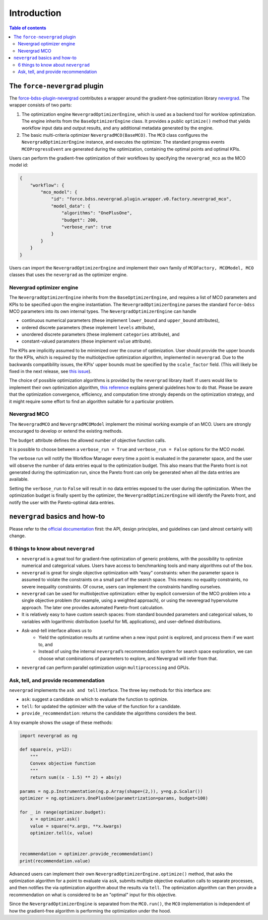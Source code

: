 Introduction
------------

.. contents:: Table of contents


******************************
The ``force-nevergrad`` plugin
******************************

The `force-bdss-plugin-nevergrad  <https://github.com/force-h2020/force-bdss-plugin-nevergrad>`_ contributes a wrapper
around the gradient-free optimization library `nevergrad <https://github.com/facebookresearch/nevergrad>`_.
The wrapper consists of two parts:

#. The optimization engine ``NevergradOptimizerEngine``, which is used as a backend tool
   for worklow optimization.
   The engine inherits from the ``BaseOptimizerEngine`` class.
   It provides a public ``optimize()`` method that  yields workflow input data and output results, and any additional
   metadata generated by the engine.
#. The basic multi-criteria optimizer ``NevergradMCO(BaseMCO)``. The ``MCO`` class configures the ``NevergradOptimizerEngine``
   instance, and executes the optimizer.
   The standard progress events ``MCOProgressEvent`` are generated during the optimization, containing the optimal points and
   optimal KPIs.

Users can perform the gradient-free optimization of their workflows by specifying the ``nevergrad_mco`` as the MCO model id:

.. code-block:: json

    {
        "workflow": {
            "mco_model": {
                "id": "force.bdss.nevergrad.plugin.wrapper.v0.factory.nevergrad_mco",
                "model_data": {
                    "algorithms": "OnePlusOne",
                    "budget": 200,
                    "verbose_run": true
                }
            }
        }
    }

Users can import the ``NevergradOptimizerEngine`` and implement their own family of ``MCOFactory, MCOModel, MCO`` classes
that uses the ``nevergrad`` as the optimizer engine.


Nevergrad optimizer engine
################################


The ``NevergradOptimizerEngine`` inherits from the ``BaseOptimizerEngine``, and requires a list of MCO parameters and KPIs
to be specified upon the engine instantiation.
The ``NevergradOptimizerEngine`` parses the standard ``force-bdss`` MCO parameters into its own internal types.
The ``NevergradOptimizerEngine`` can handle

* continuous numerical parameters (these implement ``lower_bound`` and ``upper_bound`` attributes),
* ordered discrete parameters (these implement ``levels`` attribute),
* unordered discrete parameters (these implement ``categories`` attribute), and
* constant-valued paramaters (these implement ``value`` attribute).

The KPIs are implicitly assumed to be minimized over the course of optimization.
User should provide the upper bounds for the KPIs, which is required by the multiobjective optimization algorithm,
implemented in ``nevergrad``.
Due to the backwards compatibility issues, the KPIs' upper bounds must be specified by the ``scale_factor`` field.
(This will likely be fixed in the next release, see `this issue <https://github.com/force-h2020/force-bdss/issues/293>`_).

The choice of possible optimization algorithms is provided by the ``nevergrad`` library itself.
If users would like to implement their own optimization algorithm,
`this reference <https://github.com/facebookresearch/nevergrad/blob/master/docs/contributing.rst#adding-an-algorithm>`_
explains general guidelines how to do that.
Please be aware that the optimization convergence, efficiency, and computation time strongly depends on the optimization strategy,
and it might require some effort to find an algorithm suitable for a particular problem.


Nevergrad MCO
################################

The ``NevergradMCO`` and ``NevergradMCOModel`` implement the minimal working example of an MCO.
Users are strongly encouraged to develop or extend the existing methods.

The ``budget`` attribute defines the allowed number of objective function calls.

It is possible to choose between a ``verbose_run = True`` and ``verbose_run = False`` options for the MCO model.

The verbose run will notify the Workflow Manager every time a point is evaluated in the parameter space, and the user will
observe the number of data entries equal to the optimization budget.
This also means that the Pareto front is not generated during the optimization run, since the Pareto front can only be
generated when all the data entries are available.

Setting the ``verbose_run`` to ``False`` will result in no data entries exposed to the user during the optimization.
When the optimization budget is finally spent by the optimizer, the ``NevergradOptimizerEngine`` will identify the Pareto front,
and notify the user with the Pareto-optimal data entries.


*******************************
``nevergrad`` basics and how-to
*******************************

Please refer to the `official documentation <https://github.com/facebookresearch/nevergrad/tree/master/docs>`_ first:
the API, design principles, and guidelines can (and almost certainly will) change.

6 things to know about ``nevergrad``
####################################

* ``nevergrad`` is a great tool for gradient-free optimization of generic problems, with the possibility to optimize numerical
  and categorical values. Users have access to benchmarking tools and many algorithms out of the box.
* ``nevergrad`` is great for single objective optimization with “easy” constraints: when the parameter space is assumed to
  violate the constraints on a small part of the search space. This means: no equality constraints, no severe inequality
  constraints. Of course, users can implement the constraints handling ourselves.
* ``nevergrad`` can be used for multiobjective optimization: either by explicit conversion of the MCO problem into a single
  objective problem (for example, using a weighted approach), or using the neveregrad hypervolume approach. The later
  one provides automated Pareto-front calculation.
* It is relatively easy to have custom search spaces: from standard bounded parameters and categorical values,
  to variables with logarithmic distribution (useful for ML applications), and user-defined distributions.
* Ask-and-tell interface allows us to
    * Yield the optimization results at runtime when a new input point is explored, and process them if we want to, and
    * Instead of using the internal ``nevergrad``’s recommendation system for search space exploration, we can
      choose what combinations of parameters to explore, and Nevergrad will infer from that.
* ``nevergrad`` can perform parallel optimization usign ``multiprocessing`` and GPUs.


Ask, tell, and provide recommendation
#####################################

``nevergrad`` implements the ``ask and tell`` interface.
The three key methods for this interface are:

* ``ask``: suggest a candidate on which to evaluate the function to optimize.
* ``tell``: for updated the optimizer with the value of the function for a candidate.
* ``provide_recommendation``: returns the candidate the algorithms considers the best.

A toy example shows the usage of these methods:

.. code-block:: python

    import nevergrad as ng

    def square(x, y=12):
        """
        Convex objective function
        """
        return sum((x - 1.5) ** 2) + abs(y)

    params = ng.p.Instrumentation(ng.p.Array(shape=(2,)), y=ng.p.Scalar())
    optimizer = ng.optimizers.OnePlusOne(parametrization=params, budget=100)

    for _ in range(optimizer.budget):
        x = optimizer.ask()
        value = square(*x.args, **x.kwargs)
        optimizer.tell(x, value)


    recommendation = optimizer.provide_recommendation()
    print(recommendation.value)

Advanced users can implement their own ``NevergradOptimizerEngine.optimize()`` method, that asks the
optimization algorithm for a point to evaluate via ``ask``, submits multiple objective evaluation calls to separate
processes, and then notifies the via optimization algorithm about the results via ``tell``.
The optimization algorithm can then provide a recommendation on what is considered to be an "optimal" input for this
objective.

Since the ``NevergradOptimizerEngine`` is separated from the ``MCO.run()``, the ``MCO`` implementation is independent of
how the gradient-free algorithm is performing the optimization under the hood.
